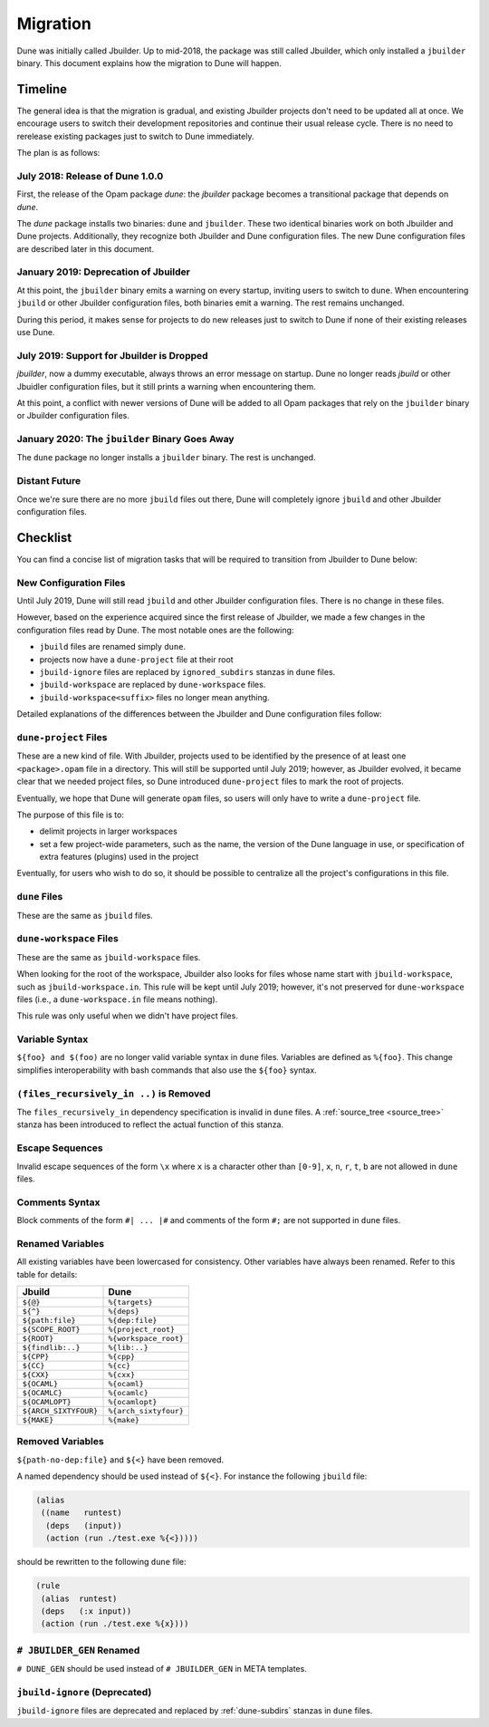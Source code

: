 *********
Migration
*********

Dune was initially called Jbuilder. Up to mid-2018, the package was still
called Jbuilder, which only installed a ``jbuilder`` binary. This document
explains how the migration to Dune will happen.

Timeline
========

The general idea is that the migration is gradual, and existing Jbuilder
projects don't need to be updated all at once. We encourage users to switch
their development repositories and continue their usual release cycle. There is
no need to rerelease existing packages just to switch to Dune immediately.

The plan is as follows:

July 2018: Release of Dune 1.0.0
--------------------------------

First, the release of the Opam package `dune`: the `jbuilder` package becomes a
transitional package that depends on `dune`.

The `dune` package installs two binaries: ``dune`` and ``jbuilder``. These two
identical binaries work on both Jbuilder and Dune projects. Additionally, they
recognize both Jbuilder and Dune configuration files. The new Dune
configuration files are described later in this document.

January 2019: Deprecation of Jbuilder
-------------------------------------

At this point, the ``jbuilder`` binary emits a warning on every startup,
inviting users to switch to ``dune``. When encountering ``jbuild`` or other
Jbuilder configuration files, both binaries emit a warning. The rest remains
unchanged.

During this period, it makes sense for projects to do new releases just to
switch to Dune if none of their existing releases use Dune.

July 2019: Support for Jbuilder is Dropped
------------------------------------------

`jbuilder`, now a dummy executable, always throws an error message on startup.
Dune no longer reads `jbuild` or other Jbuidler configuration files, but it
still prints a warning when encountering them.

At this point, a conflict with newer versions of Dune will be added
to all Opam packages that rely on the ``jbuilder`` binary or Jbuilder
configuration files.

January 2020: The ``jbuilder`` Binary Goes Away
-----------------------------------------------

The ``dune`` package no longer installs a ``jbuilder`` binary. The rest is
unchanged.

Distant Future
--------------

Once we're sure there are no more ``jbuild`` files out there, Dune will
completely ignore ``jbuild`` and other Jbuilder configuration files.

Checklist
=========

You can find a concise list of migration tasks that will be required to
transition from Jbuilder to Dune below:

New Configuration Files
-----------------------

Until July 2019, Dune will still read ``jbuild`` and other Jbuilder
configuration files. There is no change in these files.

However, based on the experience acquired since the first release of
Jbuilder, we made a few changes in the configuration files read by
Dune. The most notable ones are the following:

- ``jbuild`` files are renamed simply ``dune``.
- projects now have a ``dune-project`` file at their root
- ``jbuild-ignore`` files are replaced by ``ignored_subdirs`` stanzas in
  ``dune`` files.
- ``jbuild-workspace`` are replaced by ``dune-workspace`` files.
- ``jbuild-workspace<suffix>`` files no longer mean anything.

Detailed explanations of the differences between the
Jbuilder and Dune configuration files follow:

``dune-project`` Files
----------------------

These are a new kind of file. With Jbuilder, projects used to be
identified by the presence of at least one ``<package>.opam`` file in a
directory. This will still be supported until July 2019; however, as
Jbuilder evolved, it became clear that we needed project files, so Dune
introduced ``dune-project`` files to mark the root of projects.

Eventually, we hope that Dune will generate ``opam`` files, so users
will only have to write a ``dune-project`` file.

The purpose of this file is to:

- delimit projects in larger workspaces
- set a few project-wide parameters, such as the name, the version of the Dune
  language in use, or specification of extra features (plugins) used in the
  project

Eventually, for users who wish to do so, it should be possible to
centralize all the project's configurations in this file.

``dune`` Files
--------------

These are the same as ``jbuild`` files.

``dune-workspace`` Files
------------------------

These are the same as ``jbuild-workspace`` files.

When looking for the root of the workspace, Jbuilder also looks for
files whose name start with ``jbuild-workspace``, such as
``jbuild-workspace.in``. This rule will be kept until July 2019; however,
it's not preserved for ``dune-workspace`` files (i.e., a
``dune-workspace.in`` file means nothing).

This rule was only useful when we didn't have project files.

Variable Syntax
---------------

``${foo} and $(foo)`` are no longer valid variable syntax in ``dune`` files.
Variables are defined as ``%{foo}``. This change simplifies 
interoperability with bash commands that also use the ``${foo}`` syntax.

``(files_recursively_in ..)`` is Removed
----------------------------------------

The ``files_recursively_in`` dependency specification is invalid in ``dune`` files.
A :ref:`source_tree <source_tree>` stanza has been introduced to reflect the
actual function of this stanza.

Escape Sequences
----------------

Invalid escape sequences of the form ``\x`` where ``x`` is a character other
than ``[0-9]``, ``x``, ``n``, ``r``, ``t``, ``b`` are not allowed in ``dune`` files.

Comments Syntax
---------------

Block comments of the form ``#| ... |#`` and comments of the form ``#;`` are not
supported in ``dune`` files.

Renamed Variables
-----------------

All existing variables have been lowercased for consistency. Other variables
have always been renamed. Refer to this table for details:

======================== ============
Jbuild                    Dune
======================== ============
``${@}``                  ``%{targets}``
``${^}``                  ``%{deps}``
``${path:file}``          ``%{dep:file}``
``${SCOPE_ROOT}``         ``%{project_root}``
``${ROOT}``               ``%{workspace_root}``
``${findlib:..}``         ``%{lib:..}``
``${CPP}``                ``%{cpp}``
``${CC}``                 ``%{cc}``
``${CXX}``                ``%{cxx}``
``${OCAML}``              ``%{ocaml}``
``${OCAMLC}``             ``%{ocamlc}``
``${OCAMLOPT}``           ``%{ocamlopt}``
``${ARCH_SIXTYFOUR}``     ``%{arch_sixtyfour}``
``${MAKE}``               ``%{make}``
======================== ============

Removed Variables
-----------------

``${path-no-dep:file}`` and ``${<}`` have been removed.

A named dependency should be used instead of ``${<}``. For instance
the following ``jbuild`` file:

.. code:: lisp

          (alias
           ((name   runtest)
            (deps   (input))
            (action (run ./test.exe %{<}))))

should be rewritten to the following ``dune`` file:

.. code:: lisp

          (rule
           (alias  runtest)
           (deps   (:x input))
           (action (run ./test.exe %{x})))

``# JBUILDER_GEN`` Renamed
--------------------------

``# DUNE_GEN`` should be used instead of ``# JBUILDER_GEN`` in META templates.


``jbuild-ignore`` (Deprecated)
------------------------------

``jbuild-ignore`` files are deprecated and replaced by :ref:`dune-subdirs`
stanzas in ``dune`` files.
